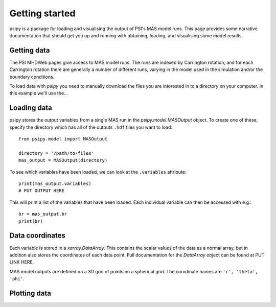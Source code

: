 Getting started
===============

psipy is a package for loading and visualising the output of PSI's MAS model
runs. This page provides some narrative documentation that should get you up
and running with obtaining, loading, and visualising some model results.

Getting data
------------
The PSI MHDWeb pages give access to MAS model runs. The runs are indexed by
Carrington rotation, and for each Carrington rotation there are generally a
number of different runs, varying in the model used in the simulation and/or
the boundary conditions.

To load data with `psipy` you need to manually download the files you are
interested in to a directory on your computer. In this example we'll use the...

Loading data
------------
psipy stores the output variables from a single MAS run in the
`psipy.model.MASOutput` object. To create one of these, specify the directory
which has all of the outputs ``.hdf`` files you want to load::

    from psipy.model import MASOutput

    directory = '/path/to/files'
    mas_output = MASOutput(directory)

To see which variables have been loaded, we can look at the ``.variables``
attribute::

    print(mas_output.variables)
    # PUT OUTPUT HERE

This will print a list of the variables that have been loaded. Each individual
variable can then be accessed with e.g.::

    br = mas_output.br
    print(br)

Data coordinates
----------------
Each variable is stored in a `xarray.DataArray`. This contains the scalar
values of the data as a normal array, but in addition also stores the
coordinates of each data point. Full documentation for the `DataArray` object
can be found at PUT LINK HERE.

MAS model outputs are defined on a 3D grid of points on a spherical grid. The
coordinate names are ``'r', 'theta', 'phi'``.


Plotting data
-------------
